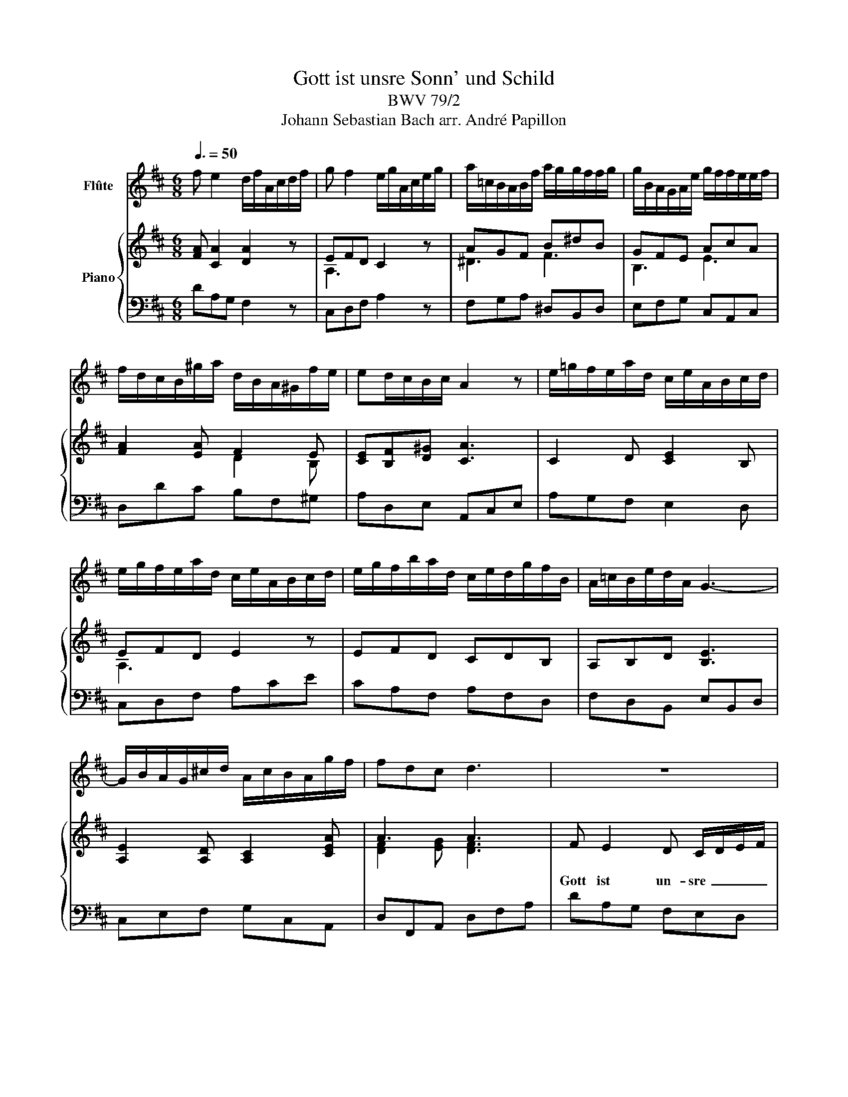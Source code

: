 X:1
T:Gott ist unsre Sonn' und Schild
T:BWV 79/2
T:Johann Sebastian Bach arr. André Papillon 
%%score 1 { ( 2 4 ) | 3 }
L:1/8
Q:3/8=50
M:6/8
K:D
V:1 treble nm="Flûte"
V:2 treble nm="Piano"
V:4 treble 
V:3 bass 
V:1
 f e2 d/f/A/c/d/f/ | g f2 e/g/A/c/e/g/ | a/=c/B/A/B/f/ a/g/g/f/f/g/ | g/B/A/G/A/e/ g/f/f/e/e/f/ | %4
 f/d/c/B/^g/a/ d/B/A/^G/f/e/ | ed/c/B/c/ A2 z | e/=g/f/e/a/d/ c/e/A/B/c/d/ | %7
 e/g/f/e/a/d/ c/e/A/B/c/d/ | e/g/f/b/a/d/ c/e/d/g/f/B/ | A/=c/B/e/d/A/ G3- | %10
 G/B/A/G/^c/d/ A/c/B/A/g/f/ | fdc d3 | z6 | z6 | f e2 d/f/A/c/d/f/ | g f2 e/c/A/^G/A/c/ | %16
 e3- e/f/^g/a/g/a/ | e3- e/d/d/c/c/B/ | c3- c/f/^e/f/e/f/ | c3- c/B/B/A/A/c/ | B/A/A/^G/G/F/ E2 z | %21
 z3 z/ (e/d/c/)=g/f/ | f/d/c/B/^g/a/ d/B/A/^G/f/e/ | ed/c/B/c/ d3- | d z z z3 | %25
 c B2 A/c/E/^G/A/c/ | B/d/c/B/e/A/ ^G/B/E/F/G/A/ | B/d/c/B/e/A/ ^G/B/E/F/G/A/ | %28
 B/d/c/f/e/A/ ^G/B/A/d/c/F/ | E/=G/F/B/A/E/ D3- | D/F/E/D/^G/A/ E/G/F/E/d/c/ | cA^G A/G/A/B/c/d/ | %32
 eE z z3 | eE z z3 | z/ d/c/B/c/g/ f/g/f/e/f/d/ | Beg z/ d/c/B/c/e/ | d/g/f/e/f/b/ e^a z | %37
 z3 z/ d/c/B/f/g/ | a/=c/B/A/B/f/ a/g/g/f/f/g/ | g/B/A/G/A/e/ g/f/f/e/e/f/ | %40
 f/A/G/F/G/B/ e/g/f/e/^a/b/ | fe/d/c/d/ B2 z | z6 | z6 | e/g/f/e/a/d/ c/e/A/B/c/d/ | %45
 e/g/f/e/a/d/ c/e/A/B/c/d/ | e/g/f/b/a/d/ c/e/d/g/f/B/ | A/=c/B/e/d/A/ G3- | %48
 G/B/A/G/^c/d/ A/c/B/A/g/f/ | fdc d/A/f/d/a/g/ | a6- | a3- a/c/B/A/g/f/ | f e2 d/f/A/c/d/f/ | %53
 g f2 e/c/A/^G/A/c/ | e/=g/f/e/a/d/ c/e/A/B/c/d/ | e/g/f/e/a/d/ c/e/A/B/c/d/ | %56
 e/g/f/b/a/d/ c/e/d/g/f/B/ | A/=c/B/e/d/A/ G3- | G z z z3 | z6 | f e2 d/f/A/c/d/f/ | %61
 g f2 e/g/A/c/e/g/ | a/=c/B/A/B/f/ a/g/g/f/f/g/ | g/B/A/G/A/e/ g/f/f/e/e/f/ | %64
 f/d/c/B/^g/a/ d/B/A/^G/f/e/ | ed/c/B/c/ A2 z | e/=g/f/e/a/d/ c/e/A/B/c/d/ | %67
 e/g/f/e/a/d/ c/e/A/B/c/d/ | e/g/f/b/a/d/ c/e/d/g/f/B/ | A/=c/B/e/d/A/ G3- | %70
 G/B/A/G/^c/d/ A/c/B/A/g/f/ | fdc d3 | z6 |] %73
V:2
 [FA] [CA]2 [DA]2 z | EFD C2 z | AGF B^dB | GFE AcA | [FA]2 [EA] F2 E | [CE][B,F][D^G] [CA]3 | %6
w: ||||||
 C2 D [CE]2 B, | EFD E2 z | EFD CDB, | A,B,D [B,E]3 | [A,E]2 [A,D] [A,C]2 [CEA] | A3 A3 | %12
w: ||||||
 F E2 D C/D/E/F/ | G F2 E3 | A G2 FE D | BA d c3 | Bc d cd/c/ B/A/ | Be d cB A | ^GA B AB/A/ G/F/ | %19
w: Gott~ ist~ un- sre~ _ _ _|Sonn'~ und~ Schild!~|Gott~ ist~ un- * sre~|Sonn' _ und~ Schild!~|da- * rum~ rüh- * * met~ _|des- * sen~ Gü- * te~|un- * ser~ dank- * * ba- *|
 ^Gc B AG F | B d2- d c/B/ A/^G/ | F/E/c B A3- | A6- | A3- A ^G F | E Bc/d/ cA ^G | A2 z [A,E]3 | %26
w: res~ _ Ge- mü- * te,~|die~ er~ _ für~ _ sein~ _|Häuf- * * lein~ hegt,~|_|* * die~ er~|für~ sein~ _ _ Häuf- * lein~|hegt.~ *|
 B,CA, B,3 | B,CA, B,3 | E2 A, B,EC | A,2 C B,3 | B,2 E- E2 [E^G] | AED C3 | c B2 A ^G/A/B/c/ | %33
w: ||||||Denn~ er~ will~ uns~ _ _ _|
 d c2 B A/^G/F/E/ | e ^A2 Bc d | G/E/F/G/ A/B/ c/B/A G | F A/G/F/E/ B/^A/^G/F/e | %37
w: fer- ner~ schüt- zen,~ _ _ _|ob~ die~ Fein- * de~|Pfei- * * * le~ _ schnit- * * zen~|und~ ein~ _ _ _ Lä- * * * *|
 z/ d/ c B/^A/ B2 z | AGF B^dB | GFE AcA | D B,2 ^A,CD | FGE [B,D]2 z | F E2 D C/D/E/F/ | %43
w: ster- hund~ gleich~ _ billt.~|||||Gott~ ist~ un- sre~ _ _ _|
 G F2 E2 z | C2 D C2 B, | EFD E3 | EFD CDB, | A,B,D [B,E]3 | [A,E]2 [A,D] [A,C]2 [CEA] | A3 A3 | %50
w: Sonn'~ und~ Schild!~|||||||
 F E2 D C/D/E/F/ | G F2 E2 z | A G2 FE D | BA d c3 | z c d AG F | Ec d A3- | A D/E/ F/G/ A=c/A/ c | %57
w: Gott~ ist~ un- sre~ _ _ _|Sonn'~ und~ Schild,~|Gott~ ist~ un- * sre~|Sonn'~ _ und~ Schild.~|Gott~ ist~ un- * sre~|Sonn'~ _ und~ Schild,~|_ un- * sre~ _ Sonn'~ _ _ und~|
 =c3- c B/A/ B/d/ | c/B/A/G/F/E/ F/D/B A | A3- A d E | D2 z [DA]2 z | EFD C2 z | AGF B^dB | %63
w: Schild~ _ un- * sre~ _|Sonn'~ _ _ _ _ _ _ _ _ und~|Schild,~ _ Sonn'~ und~|Schild!~ *|||
 GFE AcA | [FA]2 [EA] F2 E | [CE][B,F][D^G] [CA]3 | C2 D C2 B, | EFD E2 z | EFD CDB, | %69
w: ||||||
 A,B,D [B,E]3 | [A,E]2 [A,D] [A,C]2 [CEA] | A3 A3- | [FA]3 z3 |] %73
w: ||||
V:3
 DA,G, F,2 z | C,D,F, A,2 z | F,G,A, ^D,B,,D, | E,F,G, C,A,,C, | D,DC B,F,^G, | A,D,E, A,,C,E, | %6
 A,G,F, E,2 D, | C,D,F, A,CE | CA,F, A,F,D, | F,D,B,, E,B,,D, | C,E,F, G,C,A,, | D,F,,A,, D,F,A, | %12
 DA,G, F,E,D, | C,D,/E,/F,/G,/ A,A,,G,, | F,,G,,A,, D,,2 z | C,D,/E,/F,/G,/ A,B,A, | %16
 ^G,F,E, A,2 z | ^G,F,/E,/F,/G,/ A,2 z | ^E,^D,C, F,2 z | ^E,C,E, F,2 =E, | D,C,B,, ^G,A,B, | %21
 C,D,E, A,,B,,C, | D,DC B,CD | CA,^G, F,B,A, | ^G,F,E, A,C,E, | A,,E,D, C,2 z | ^G,,A,,C, E,2 F, | %27
 ^G,A,C, E,G,B, | ^G,E,C, E,C,A,, | C,A,,F,, B,,F,A, | ^G,B,C DG,E, | A,C,E, A,,C,E, | %32
 A,^G,/F,/E,/D,/ C,B,,A,, | ^G,,A,,/B,,/C,/D,/ E,2 D, | C,F,E, D,C,B,, | E,2 z A,E,A,, | %36
 D,A,D G,C,^A,, | B,,F,F,, B,CD | F,G,A, ^D,B,,D, | E,F,G, C,A,,C, | D,^D,E, C,^A,,F,, | %41
 D,,E,,F,, B,,/B,/A,/G,/F,/E,/ | D,A,G, F,E,D, | C,D,/E,/F,/G,/ A,E,C, | A,,G,,F,, E,,2 D,, | %45
 C,,D,,F,, A,,C,E, | C,A,,F,, A,,F,,D,, | F,D,B,, E,B,,D, | C,E,F, G,C,A,, | D,F,A, DA,F, | %50
 D,A,G, F,E,D, | C,D,/E,/F,/G,/ A,B,C | DG,A, B,2 z | C,D,/E,/F,/G,/ A,E,C, | A,,G,F, z E,D, | %55
 C,G,F, z E,D, | C,D,B,, z F,,A,, | F,,D,,F,, G,,G,F, | E,C,A,, D,G,, z | %59
 z/ G,/F,/E,/D,/C,/ F,F,,A,, | D,,A,G, F,2 z | C,D,F, A,2 z | F,G,A, ^D,B,,D, | E,F,G, C,A,,C, | %64
 D,DC B,F,^G, | A,D,E, A,,C,E, | A,G,F, E,2 D, | C,D,F, A,CE | CA,F, A,F,D, | F,D,B,, E,B,,D, | %70
 C,E,F, G,C,A,, | D,F,,A,, D,F,A, | D3 z3 |] %73
V:4
 x6 | A,3 x3 | ^D3 F3 | B,3 E3 | x3 D2 B, | x6 | x6 | A,3 x3 | x6 | x6 | x6 | [DF]2 [EG] [DF]3 | %12
 x6 | x6 | x6 | x6 | x6 | x6 | x6 | x6 | x6 | x6 | x6 | x6 | x6 | x6 | x6 | x6 | x6 | x6 | x6 | %31
 C2 B, A,3 | x6 | x6 | x6 | x6 | x6 | x6 | ^D3 F3 | B,3 E3 | x6 | B,2 ^A, x3 | x6 | x6 | x6 | %45
 A,3 x3 | x6 | x6 | x6 | [DF]2 [EG] F3 | x6 | x6 | x6 | x6 | x6 | x6 | x6 | x6 | x6 | x6 | x6 | %61
 A,3 x3 | ^D3 F3 | B,3 E3 | x3 DCB, | x6 | x6 | A,3 x3 | x6 | x6 | x6 | [DF]2 [EG] [DF-]3 | x6 |] %73

